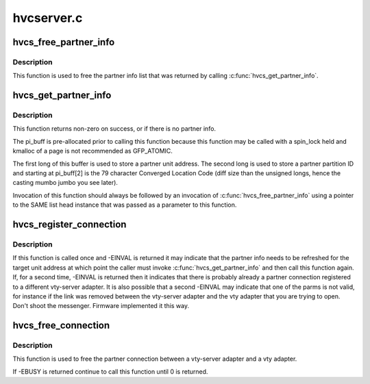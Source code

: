 .. -*- coding: utf-8; mode: rst -*-

===========
hvcserver.c
===========


.. _`hvcs_free_partner_info`:

hvcs_free_partner_info
======================

.. c:function:: int hvcs_free_partner_info (struct list_head *head)

    free pi allocated by hvcs_get_partner_info

    :param struct list_head \*head:
        list_head pointer for an allocated list of partner info structs to
        free.



.. _`hvcs_free_partner_info.description`:

Description
-----------

This function is used to free the partner info list that was returned by
calling :c:func:`hvcs_get_partner_info`.



.. _`hvcs_get_partner_info`:

hvcs_get_partner_info
=====================

.. c:function:: int hvcs_get_partner_info (uint32_t unit_address, struct list_head *head, unsigned long *pi_buff)

    Get all of the partner info for a vty-server adapter

    :param uint32_t unit_address:
        The unit_address of the vty-server adapter for which this
        function is fetching partner info.

    :param struct list_head \*head:
        An initialized list_head pointer to an empty list to use to return the
        list of partner info fetched from the hypervisor to the caller.

    :param unsigned long \*pi_buff:
        A page sized buffer pre-allocated prior to calling this function
        that is to be used to be used by firmware as an iterator to keep track
        of the partner info retrieval.



.. _`hvcs_get_partner_info.description`:

Description
-----------

This function returns non-zero on success, or if there is no partner info.

The pi_buff is pre-allocated prior to calling this function because this
function may be called with a spin_lock held and kmalloc of a page is not
recommended as GFP_ATOMIC.

The first long of this buffer is used to store a partner unit address.  The
second long is used to store a partner partition ID and starting at
pi_buff[2] is the 79 character Converged Location Code (diff size than the
unsigned longs, hence the casting mumbo jumbo you see later).

Invocation of this function should always be followed by an invocation of
:c:func:`hvcs_free_partner_info` using a pointer to the SAME list head instance
that was passed as a parameter to this function.



.. _`hvcs_register_connection`:

hvcs_register_connection
========================

.. c:function:: int hvcs_register_connection (uint32_t unit_address, uint32_t p_partition_ID, uint32_t p_unit_address)

    establish a connection between this vty-server and a vty.

    :param uint32_t unit_address:
        The unit address of the vty-server adapter that is to be
        establish a connection.

    :param uint32_t p_partition_ID:
        The partition ID of the vty adapter that is to be connected.

    :param uint32_t p_unit_address:
        The unit address of the vty adapter to which the vty-server
        is to be connected.



.. _`hvcs_register_connection.description`:

Description
-----------

If this function is called once and -EINVAL is returned it may
indicate that the partner info needs to be refreshed for the
target unit address at which point the caller must invoke
:c:func:`hvcs_get_partner_info` and then call this function again.  If,
for a second time, -EINVAL is returned then it indicates that
there is probably already a partner connection registered to a
different vty-server adapter.  It is also possible that a second
-EINVAL may indicate that one of the parms is not valid, for
instance if the link was removed between the vty-server adapter
and the vty adapter that you are trying to open.  Don't shoot the
messenger.  Firmware implemented it this way.



.. _`hvcs_free_connection`:

hvcs_free_connection
====================

.. c:function:: int hvcs_free_connection (uint32_t unit_address)

    free the connection between a vty-server and vty

    :param uint32_t unit_address:
        The unit address of the vty-server that is to have its
        connection severed.



.. _`hvcs_free_connection.description`:

Description
-----------

This function is used to free the partner connection between a vty-server
adapter and a vty adapter.

If -EBUSY is returned continue to call this function until 0 is returned.

